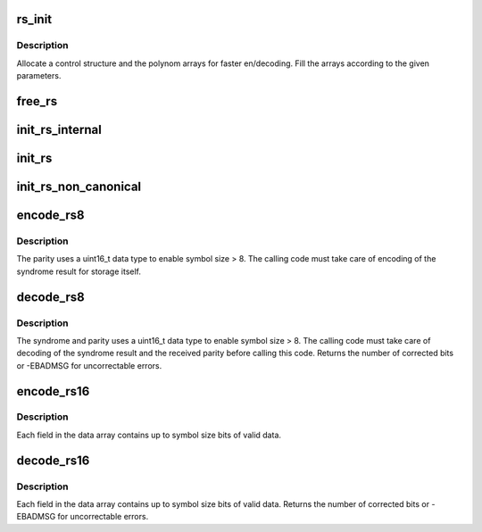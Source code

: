 .. -*- coding: utf-8; mode: rst -*-
.. src-file: lib/reed_solomon/reed_solomon.c

.. _`rs_init`:

rs_init
=======

.. c:function:: struct rs_control *rs_init(int symsize, int gfpoly, int (*gffunc)(int), int fcr, int prim, int nroots)

    Initialize a Reed-Solomon codec

    :param int symsize:
        symbol size, bits (1-8)

    :param int gfpoly:
        Field generator polynomial coefficients

    :param int (\*gffunc)(int):
        Field generator function

    :param int fcr:
        first root of RS code generator polynomial, index form

    :param int prim:
        primitive element to generate polynomial roots

    :param int nroots:
        RS code generator polynomial degree (number of roots)

.. _`rs_init.description`:

Description
-----------

Allocate a control structure and the polynom arrays for faster
en/decoding. Fill the arrays according to the given parameters.

.. _`free_rs`:

free_rs
=======

.. c:function:: void free_rs(struct rs_control *rs)

    Free the rs control structure, if it is no longer used

    :param struct rs_control \*rs:
        the control structure which is not longer used by the
        caller

.. _`init_rs_internal`:

init_rs_internal
================

.. c:function:: struct rs_control *init_rs_internal(int symsize, int gfpoly, int (*gffunc)(int), int fcr, int prim, int nroots)

    Find a matching or allocate a new rs control structure

    :param int symsize:
        the symbol size (number of bits)

    :param int gfpoly:
        the extended Galois field generator polynomial coefficients,
        with the 0th coefficient in the low order bit. The polynomial
        must be primitive;

    :param int (\*gffunc)(int):
        pointer to function to generate the next field element,
        or the multiplicative identity element if given 0.  Used
        instead of gfpoly if gfpoly is 0

    :param int fcr:
        the first consecutive root of the rs code generator polynomial
        in index form

    :param int prim:
        primitive element to generate polynomial roots

    :param int nroots:
        RS code generator polynomial degree (number of roots)

.. _`init_rs`:

init_rs
=======

.. c:function:: struct rs_control *init_rs(int symsize, int gfpoly, int fcr, int prim, int nroots)

    Find a matching or allocate a new rs control structure

    :param int symsize:
        the symbol size (number of bits)

    :param int gfpoly:
        the extended Galois field generator polynomial coefficients,
        with the 0th coefficient in the low order bit. The polynomial
        must be primitive;

    :param int fcr:
        the first consecutive root of the rs code generator polynomial
        in index form

    :param int prim:
        primitive element to generate polynomial roots

    :param int nroots:
        RS code generator polynomial degree (number of roots)

.. _`init_rs_non_canonical`:

init_rs_non_canonical
=====================

.. c:function:: struct rs_control *init_rs_non_canonical(int symsize, int (*gffunc)(int), int fcr, int prim, int nroots)

    Find a matching or allocate a new rs control structure, for fields with non-canonical representation

    :param int symsize:
        the symbol size (number of bits)

    :param int (\*gffunc)(int):
        pointer to function to generate the next field element,
        or the multiplicative identity element if given 0.  Used
        instead of gfpoly if gfpoly is 0

    :param int fcr:
        the first consecutive root of the rs code generator polynomial
        in index form

    :param int prim:
        primitive element to generate polynomial roots

    :param int nroots:
        RS code generator polynomial degree (number of roots)

.. _`encode_rs8`:

encode_rs8
==========

.. c:function:: int encode_rs8(struct rs_control *rs, uint8_t *data, int len, uint16_t *par, uint16_t invmsk)

    Calculate the parity for data values (8bit data width)

    :param struct rs_control \*rs:
        the rs control structure

    :param uint8_t \*data:
        data field of a given type

    :param int len:
        data length

    :param uint16_t \*par:
        parity data, must be initialized by caller (usually all 0)

    :param uint16_t invmsk:
        invert data mask (will be xored on data)

.. _`encode_rs8.description`:

Description
-----------

The parity uses a uint16_t data type to enable
symbol size > 8. The calling code must take care of encoding of the
syndrome result for storage itself.

.. _`decode_rs8`:

decode_rs8
==========

.. c:function:: int decode_rs8(struct rs_control *rs, uint8_t *data, uint16_t *par, int len, uint16_t *s, int no_eras, int *eras_pos, uint16_t invmsk, uint16_t *corr)

    Decode codeword (8bit data width)

    :param struct rs_control \*rs:
        the rs control structure

    :param uint8_t \*data:
        data field of a given type

    :param uint16_t \*par:
        received parity data field

    :param int len:
        data length

    :param uint16_t \*s:
        syndrome data field (if NULL, syndrome is calculated)

    :param int no_eras:
        number of erasures

    :param int \*eras_pos:
        position of erasures, can be NULL

    :param uint16_t invmsk:
        invert data mask (will be xored on data, not on parity!)

    :param uint16_t \*corr:
        buffer to store correction bitmask on eras_pos

.. _`decode_rs8.description`:

Description
-----------

The syndrome and parity uses a uint16_t data type to enable
symbol size > 8. The calling code must take care of decoding of the
syndrome result and the received parity before calling this code.
Returns the number of corrected bits or -EBADMSG for uncorrectable errors.

.. _`encode_rs16`:

encode_rs16
===========

.. c:function:: int encode_rs16(struct rs_control *rs, uint16_t *data, int len, uint16_t *par, uint16_t invmsk)

    Calculate the parity for data values (16bit data width)

    :param struct rs_control \*rs:
        the rs control structure

    :param uint16_t \*data:
        data field of a given type

    :param int len:
        data length

    :param uint16_t \*par:
        parity data, must be initialized by caller (usually all 0)

    :param uint16_t invmsk:
        invert data mask (will be xored on data, not on parity!)

.. _`encode_rs16.description`:

Description
-----------

Each field in the data array contains up to symbol size bits of valid data.

.. _`decode_rs16`:

decode_rs16
===========

.. c:function:: int decode_rs16(struct rs_control *rs, uint16_t *data, uint16_t *par, int len, uint16_t *s, int no_eras, int *eras_pos, uint16_t invmsk, uint16_t *corr)

    Decode codeword (16bit data width)

    :param struct rs_control \*rs:
        the rs control structure

    :param uint16_t \*data:
        data field of a given type

    :param uint16_t \*par:
        received parity data field

    :param int len:
        data length

    :param uint16_t \*s:
        syndrome data field (if NULL, syndrome is calculated)

    :param int no_eras:
        number of erasures

    :param int \*eras_pos:
        position of erasures, can be NULL

    :param uint16_t invmsk:
        invert data mask (will be xored on data, not on parity!)

    :param uint16_t \*corr:
        buffer to store correction bitmask on eras_pos

.. _`decode_rs16.description`:

Description
-----------

Each field in the data array contains up to symbol size bits of valid data.
Returns the number of corrected bits or -EBADMSG for uncorrectable errors.

.. This file was automatic generated / don't edit.

